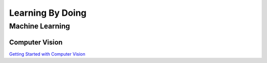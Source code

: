 =================
Learning By Doing
=================

Machine Learning
================

Computer Vision
---------------

`Getting Started with Computer Vision <https://projects.raspberrypi.org/en/projects/testing-your-computers-vision/0>`_